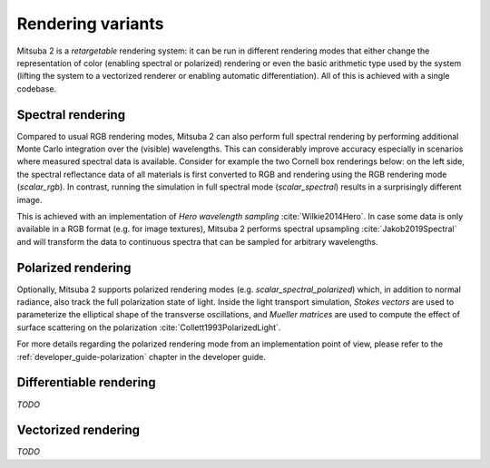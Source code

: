 Rendering variants
==================

Mitsuba 2 is a *retargetable* rendering system: it can be run in different rendering
modes that either change the representation of color (enabling spectral or polarized)
rendering or even the basic arithmetic type used by the system (lifting the system
to a vectorized renderer or enabling automatic differentiation).
All of this is achieved with a single codebase.

Spectral rendering
------------------

Compared to usual RGB rendering modes, Mitsuba 2 can also perform full spectral
rendering by performing additional Monte Carlo integration over the (visible)
wavelengths. This can considerably improve accuracy especially in scenarios where
measured spectral data is available. Consider for example the two Cornell box
renderings below: on the left side, the spectral reflectance data of all materials
is first converted to RGB and rendering using the RGB rendering mode (`scalar_rgb`).
In contrast, running the simulation in full spectral mode (`scalar_spectral`) results
in a surprisingly different image.

.. subfigstart::
.. subfigure:: ../../../resources/data/docs/images/render/variants_cbox_rgb.jpg
   :caption: RGB Mode
.. subfigure:: ../../../resources/data/docs/images/render/variants_cbox_spectral.jpg
   :caption: Spectral Mode
.. subfigend::
   :label: fig-cbox-spectral

This is achieved with an implementation of *Hero wavelength sampling* :cite:`Wilkie2014Hero`.
In case some data is only available in a RGB format (e.g. for image textures), Mitsuba 2
performs spectral upsampling :cite:`Jakob2019Spectral` and will transform the data to
continuous spectra that can be sampled for arbitrary wavelengths.

Polarized rendering
-------------------

Optionally, Mitsuba 2 supports polarized rendering modes (e.g. `scalar_spectral_polarized`)
which, in addition to normal radiance, also track the full polarization state of light.
Inside the light transport simulation, *Stokes vectors* are used to parameterize
the elliptical shape of the transverse oscillations, and *Mueller matrices* are used
to compute the effect of surface scattering on the polarization :cite:`Collett1993PolarizedLight`.

.. image:: ../../images/polarization_wave.svg
    :width: 60%
    :align: center

For more details regarding the polarized rendering mode from an implementation point of view,
please refer to the :ref:`developer_guide-polarization` chapter in the developer guide.

Differentiable rendering
------------------------

*TODO*

Vectorized rendering
--------------------

*TODO*